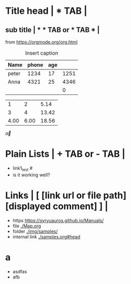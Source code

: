 * Title head  | *  TAB |
** sub title | * * TAB or * TAB * |
#+CAPTION: How to make Built-in Table
#+NAME: fig:a-1
 [[./img/samples/samples1.png]]
from https://orgmode.org/org.html

#+CAPTION: Insert caption
#+NAME: table: 1
  | Name  | phone | age |      |
  |-------+-------+-----+------|
  | peter |  1234 |  17 | 1251 |
  | Anna  |  4321 |  25 | 4346 |
  |       |       |     |    0 |
#+TBLFM: $4=$2+$3

#+CONSTANTS: pi=3.14 eps=2.4e-1
#+tblname: grades
 |    1 |    2 |  5.14 |
 |    3 |    4 | 13.42 |
 | 4.00 | 6.00 | 18.56 |
#+TBLFM: $3=$2+$1*$pi;%.2f
#+TBLFM: @3=@1+@2;%.2f
# TBLFM execution >> C-c C-c(org-crtl-c-ctrl-c) with cursor on TBLFM line

\overrightarrow{a}

\begin{array}{c:cc}
   a & b & e\\ \hline
   c & d & f\\ \hline
   c & d & f\\ \hline
\end{array}


* Plain Lists | + TAB or - TAB |
+ link1_test #<<target>>
- is it working well?


* Links | [  [link url or file path]  [displayed comment]  ] |
+ https    [[https://syryuauros.github.io/Manuals/]]
+ file       [[./Map.org]]
+ folder  [[./img/samples/]]
+ internal link [[./samples.org#head][./samples.org#head]]

* a
+ asdfas
+ afb

